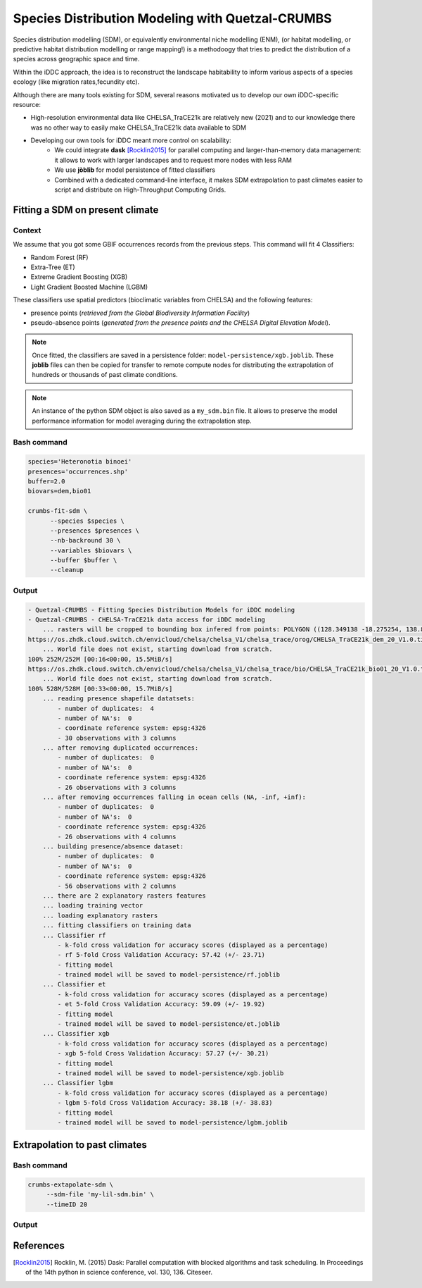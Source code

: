 Species Distribution Modeling with Quetzal-CRUMBS
================================================

Species distribution modelling (SDM), or equivalently environmental niche modelling (ENM),
(or habitat modelling, or predictive habitat distribution modelling or range mapping!)
is a methodoogy that tries to predict the distribution
of a species across geographic space and time.

Within the iDDC approach, the idea is to reconstruct the landscape habitability
to inform various aspects of a species ecology (like migration rates,fecundity etc).

Although there are many tools existing for SDM, several reasons motivated us to develop our own iDDC-specific resource:

* High-resolution environmental data like CHELSA_TraCE21k are relatively new (2021) and to our
  knowledge there was no other way to easily make CHELSA_TraCE21k data available to SDM
* Developing our own tools for iDDC meant more control on scalability:
    * We could integrate **dask** [Rocklin2015]_ for parallel computing and larger-than-memory data management:
      it allows to work with larger landscapes and to request more nodes with less RAM
    * We use **jòblib** for model persistence of fitted classifiers
    * Combined with a dedicated command-line interface, it makes SDM extrapolation to past climates
      easier to script and distribute on High-Throughput Computing Grids.

Fitting a SDM on present climate
--------------------------------

Context
^^^^^^^^^^

We assume that you got some GBIF occurrences records from the previous steps.
This command will fit 4 Classifiers:

* Random Forest (RF)
* Extra-Tree (ET)
* Extreme Gradient Boosting (XGB)
* Light Gradient Boosted Machine (LGBM)

These classifiers use spatial predictors (bioclimatic variables from CHELSA) and the following features:

* presence points (*retrieved from the Global Biodiversity Information Facility*)
* pseudo-absence points (*generated from the presence points and the CHELSA Digital Elevation Model*).

.. note::

   Once fitted, the classifiers are saved in a persistence folder: ``model-persistence/xgb.joblib``.
   These **joblib** files can then be copied for transfer to remote compute nodes
   for distributing the extrapolation of hundreds or thousands of past climate conditions.

.. note::

   An instance of the python SDM object is also saved as a ``my_sdm.bin`` file. It allows to preserve
   the model performance information for model averaging during the extrapolation step.

Bash command
^^^^^^^^^^

.. code-block:: bash

  species='Heteronotia binoei'
  presences='occurrences.shp'
  buffer=2.0
  biovars=dem,bio01

  crumbs-fit-sdm \
        --species $species \
        --presences $presences \
        --nb-backround 30 \
        --variables $biovars \
        --buffer $buffer \
        --cleanup

Output
^^^^^^^^^^

.. code-block:: text

    - Quetzal-CRUMBS - Fitting Species Distribution Models for iDDC modeling
    - Quetzal-CRUMBS - CHELSA-TraCE21k data access for iDDC modeling
        ... rasters will be cropped to bounding box infered from points: POLYGON ((128.349138 -18.275254, 138.893138 -18.275254, 138.893138 -9.750165, 128.349138 -9.750165, 128.349138 -18.275254))
    https://os.zhdk.cloud.switch.ch/envicloud/chelsa/chelsa_V1/chelsa_trace/orog/CHELSA_TraCE21k_dem_20_V1.0.tif
        ... World file does not exist, starting download from scratch.
    100% 252M/252M [00:16<00:00, 15.5MiB/s]
    https://os.zhdk.cloud.switch.ch/envicloud/chelsa/chelsa_V1/chelsa_trace/bio/CHELSA_TraCE21k_bio01_20_V1.0.tif
        ... World file does not exist, starting download from scratch.
    100% 528M/528M [00:33<00:00, 15.7MiB/s]
        ... reading presence shapefile datatsets:
            - number of duplicates:  4
            - number of NA's:  0
            - coordinate reference system: epsg:4326
            - 30 observations with 3 columns
        ... after removing duplicated occurrences:
            - number of duplicates:  0
            - number of NA's:  0
            - coordinate reference system: epsg:4326
            - 26 observations with 3 columns
        ... after removing occurrences falling in ocean cells (NA, -inf, +inf):
            - number of duplicates:  0
            - number of NA's:  0
            - coordinate reference system: epsg:4326
            - 26 observations with 4 columns
        ... building presence/absence dataset:
            - number of duplicates:  0
            - number of NA's:  0
            - coordinate reference system: epsg:4326
            - 56 observations with 2 columns
        ... there are 2 explanatory rasters features
        ... loading training vector
        ... loading explanatory rasters
        ... fitting classifiers on training data
        ... Classifier rf
            - k-fold cross validation for accuracy scores (displayed as a percentage)
            - rf 5-fold Cross Validation Accuracy: 57.42 (+/- 23.71)
            - fitting model
            - trained model will be saved to model-persistence/rf.joblib
        ... Classifier et
            - k-fold cross validation for accuracy scores (displayed as a percentage)
            - et 5-fold Cross Validation Accuracy: 59.09 (+/- 19.92)
            - fitting model
            - trained model will be saved to model-persistence/et.joblib
        ... Classifier xgb
            - k-fold cross validation for accuracy scores (displayed as a percentage)
            - xgb 5-fold Cross Validation Accuracy: 57.27 (+/- 30.21)
            - fitting model
            - trained model will be saved to model-persistence/xgb.joblib
        ... Classifier lgbm
            - k-fold cross validation for accuracy scores (displayed as a percentage)
            - lgbm 5-fold Cross Validation Accuracy: 38.18 (+/- 38.83)
            - fitting model
            - trained model will be saved to model-persistence/lgbm.joblib


Extrapolation to past climates
--------------------------------

Bash command
^^^^^^^^^^

.. code-block:: text

   crumbs-extapolate-sdm \
        --sdm-file 'my-lil-sdm.bin' \
        --timeID 20

Output
^^^^^^^^^^

References
----------

.. [Rocklin2015] Rocklin, M. (2015) Dask: Parallel computation with blocked algorithms and task scheduling. In Proceedings of the 14th python
   in science conference, vol. 130, 136. Citeseer.
